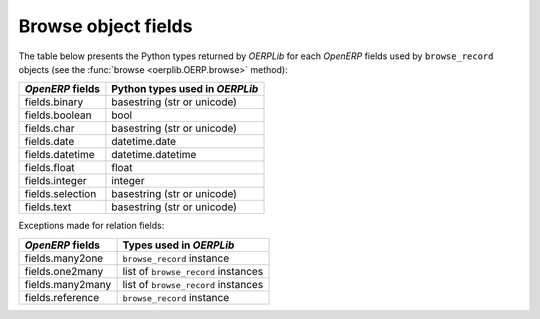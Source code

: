 .. _fields:

Browse object fields
====================

The table below presents the Python types returned by `OERPLib`
for each `OpenERP` fields used by ``browse_record`` objects
(see the :func:`browse <oerplib.OERP.browse>` method):

================  ==============================
`OpenERP` fields  Python types used in `OERPLib`
================  ==============================
fields.binary     basestring (str or unicode)
fields.boolean    bool
fields.char       basestring (str or unicode)
fields.date       datetime.date
fields.datetime   datetime.datetime
fields.float      float
fields.integer    integer
fields.selection  basestring (str or unicode)
fields.text       basestring (str or unicode)
================  ==============================

Exceptions made for relation fields:

================  ===========================================================
`OpenERP` fields  Types used in `OERPLib`
================  ===========================================================
fields.many2one   ``browse_record`` instance
fields.one2many   list of ``browse_record`` instances 
fields.many2many  list of ``browse_record`` instances
fields.reference  ``browse_record`` instance
================  ===========================================================

